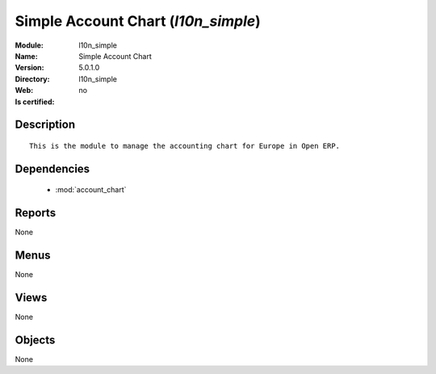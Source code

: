 
.. module:: l10n_simple
    :synopsis: Simple Account Chart
    :noindex:
.. 

.. raw:: html

    <link rel="stylesheet" href="../_static/hide_objects_in_sidebar.css" type="text/css" />

Simple Account Chart (*l10n_simple*)
====================================
:Module: l10n_simple
:Name: Simple Account Chart
:Version: 5.0.1.0
:Directory: l10n_simple
:Web: 
:Is certified: no

Description
-----------

::

  This is the module to manage the accounting chart for Europe in Open ERP.

Dependencies
------------

 * :mod:`account_chart`

Reports
-------

None


Menus
-------


None


Views
-----


None



Objects
-------

None
